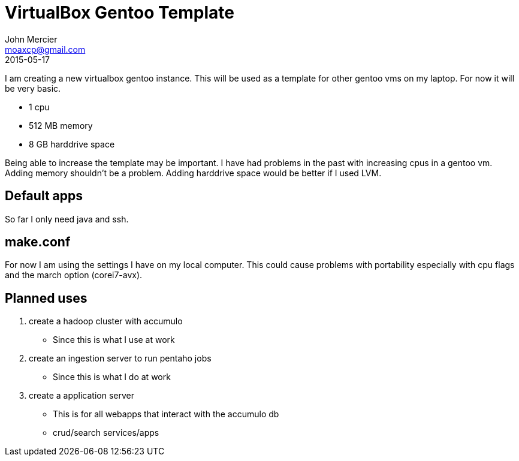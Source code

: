 = VirtualBox Gentoo Template
John Mercier <moaxcp@gmail.com>
2015-05-17
:jbake-type: post
:jbake-status: published
I am creating a new virtualbox gentoo instance. This will be used as a template for other gentoo vms on my laptop. For now it will be very basic.

* 1 cpu
* 512 MB memory
* 8 GB harddrive space

Being able to increase the template may be important. I have had problems in the past with increasing cpus in a gentoo vm. Adding memory shouldn't be a problem. Adding harddrive space would be better if I used LVM.

== Default apps

So far I only need java and ssh.

== make.conf

For now I am using the settings I have on my local computer. This could cause problems with portability especially with cpu flags and the march option (corei7-avx).

== Planned uses

. create a hadoop cluster with accumulo
* Since this is what I use at work
. create an ingestion server to run pentaho jobs
* Since this is what I do at work
. create a application server
* This is for all webapps that interact with the accumulo db
* crud/search services/apps